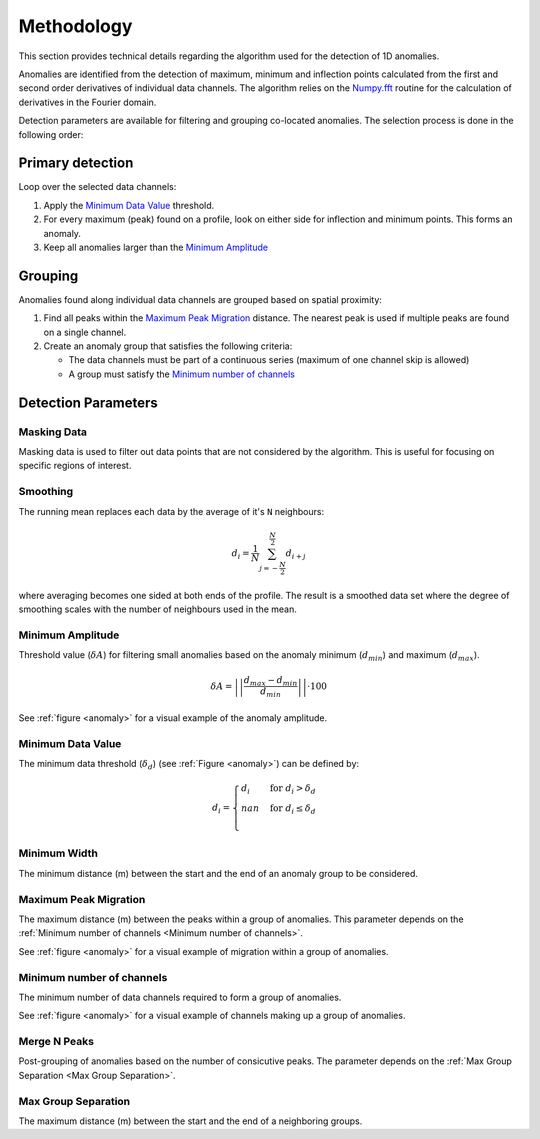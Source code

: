 .. _methodology:

Methodology
===========

This section provides technical details regarding the algorithm used for the
detection of 1D anomalies.

Anomalies are identified from the detection of maximum, minimum and inflection
points calculated from the first and second order derivatives of individual
data channels. The algorithm relies on the
`Numpy.fft <https://numpy.org/doc/stable/reference/routines.fft.html>`_
routine for the calculation of derivatives in the Fourier domain.

Detection parameters are available for filtering and grouping co-located
anomalies. The selection process is done in the following order:

Primary detection
-----------------
Loop over the selected data channels:

#. Apply the `Minimum Data Value`_ threshold.

#. For every maximum (peak) found on a profile, look on either side for
   inflection and minimum points. This forms an anomaly.

#. Keep all anomalies larger than the `Minimum Amplitude`_

Grouping
--------

Anomalies found along individual data channels are grouped based on spatial
proximity:

#. Find all peaks within the `Maximum Peak Migration`_ distance. The nearest peak is
   used if multiple peaks are found on a single channel.

#. Create an anomaly group that satisfies the following criteria:

   - The data channels must be part of a continuous series (maximum of one channel
     skip is allowed)

   - A group must satisfy the `Minimum number of channels`_


.. figure:: /images/methodology/peak_finder_params.png
    :name: anomaly

Detection Parameters
--------------------

.. _Masking Data:

Masking Data
~~~~~~~~~~~~

.. autoproperty:: peak_finder.params.PeakFinderParams.masking_data

Masking data is used to filter out data points that are not considered by the algorithm.
This is useful for focusing on specific regions of interest.

.. _Smoothing:

Smoothing
~~~~~~~~~

.. autoproperty:: peak_finder.params.PeakFinderParams.smoothing

The running mean replaces each data by the average of it's ``N`` neighbours:

.. math::
   d_i = \frac{1}{N}\sum_{j=-\frac{N}{2}}^{\frac{N}{2}}d_{i+j}

where averaging becomes one sided at both ends of the profile.  The result is a
smoothed data set where the degree of smoothing scales with the number of
neighbours used in the mean.

.. todo::

   Add reference figure shown for plot residuals.


.. _Minimum Amplitude:

Minimum Amplitude
~~~~~~~~~~~~~~~~~

.. autoproperty:: peak_finder.params.PeakFinderParams.min_amplitude

Threshold value (:math:`\delta A`) for filtering small anomalies based on the anomaly
minimum (:math:`d_{min}`) and maximum (:math:`d_{max}`).

.. math::

   \delta A = \left|\left|\frac{d_{max} - d_{min}}{d_{min}}\right|\right| \cdot 100

See :ref:`figure <anomaly>` for a visual example of the anomaly amplitude.

.. figure:: /images/methodology/min amplitude.png
    :name: amplitude


.. _Minimum Data Value:

Minimum Data Value
~~~~~~~~~~~~~~~~~~

.. autoproperty:: peak_finder.params.PeakFinderParams.min_value

The minimum data threshold (:math:`\delta_d`) (see :ref:`Figure <anomaly>`) can be defined by:

.. math::

   \begin{equation}
   d_i =
   \begin{cases}
   d_i & \;\text{for } d_i > \delta_d \\
   nan & \;\text{for } d_i \leq \delta_d\\
   \end{cases}
   \end{equation}

.. figure:: /images/methodology/min value.png
    :name: value


.. _Minimum Width:

Minimum Width
~~~~~~~~~~~~~

.. autoproperty:: peak_finder.params.PeakFinderParams.min_width

The minimum distance (m) between the start and the end of an anomaly group to be considered.

.. figure:: /images/methodology/min width.png
    :name: width


.. _Maximum Peak Migration:

Maximum Peak Migration
~~~~~~~~~~~~~~~~~~~~~~

.. autoproperty:: peak_finder.params.PeakFinderParams.max_migration

The maximum distance (m) between the peaks within a group of anomalies. This
parameter depends on the :ref:`Minimum number of channels <Minimum number of channels>`.

See :ref:`figure <anomaly>` for a visual example of migration within a
group of anomalies.

.. _Minimum number of channels:

Minimum number of channels
~~~~~~~~~~~~~~~~~~~~~~~~~~

.. autoproperty:: peak_finder.params.PeakFinderParams.min_channels

The minimum number of data channels required to form a group of anomalies.

See :ref:`figure <anomaly>` for a visual example of channels making up a
group of anomalies.

.. _Merge N Peaks:

Merge N Peaks
~~~~~~~~~~~~~

.. autoproperty:: peak_finder.params.PeakFinderParams.n_groups

Post-grouping of anomalies based on the number of consicutive peaks. The parameter
depends on the :ref:`Max Group Separation <Max Group Separation>`.

.. figure:: /images/methodology/merge peaks.png
    :name: merge

.. _Max Group Separation:

Max Group Separation
~~~~~~~~~~~~~~~~~~~~

.. autoproperty:: peak_finder.params.PeakFinderParams.max_separation

The maximum distance (m) between the start and the end of a neighboring groups.
